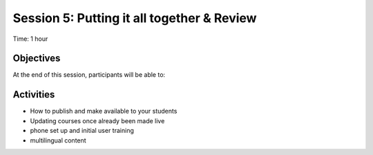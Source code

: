 Session 5: Putting it all together & Review
===============================================

Time: 1 hour

Objectives
-------------

At the end of this session, participants will be able to:


Activities
-------------

* How to publish and make available to your students
* Updating courses once already been made live
* phone set up and initial user training

 
* multilingual content

